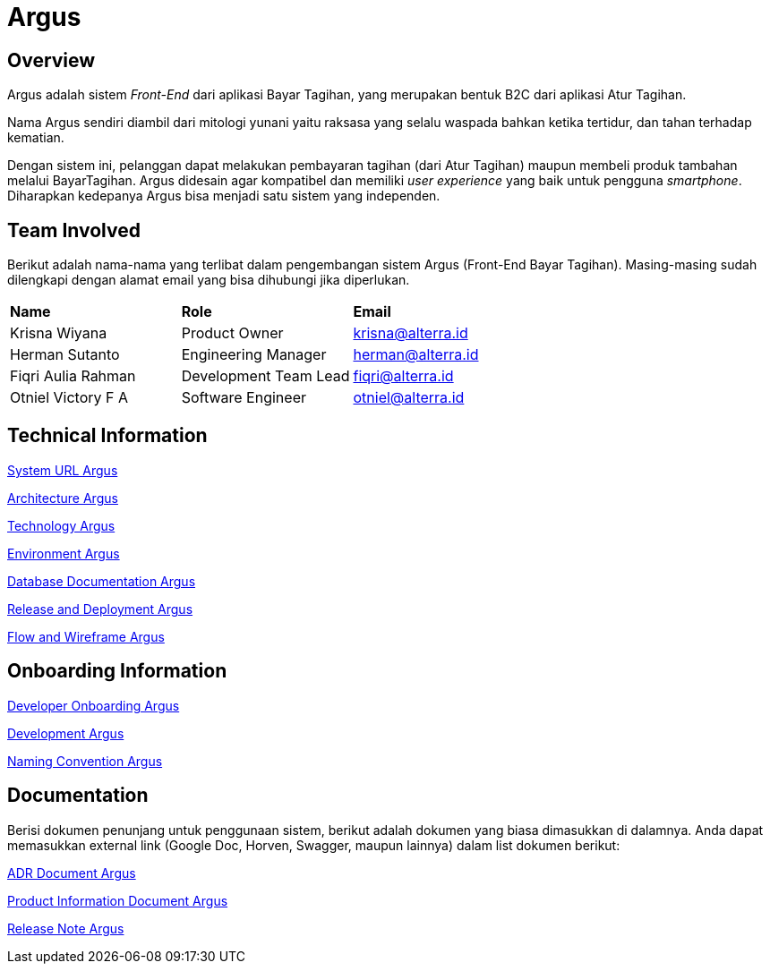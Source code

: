 = Argus
:keywords: innovation, ati, back-end, bayar-tagihan

== Overview

Argus adalah sistem _Front-End_ dari aplikasi Bayar Tagihan, yang merupakan bentuk B2C dari aplikasi Atur Tagihan.

Nama Argus sendiri diambil dari mitologi yunani yaitu raksasa yang selalu waspada bahkan ketika tertidur, dan tahan terhadap kematian.

Dengan sistem ini, pelanggan dapat melakukan pembayaran tagihan (dari Atur Tagihan) maupun membeli produk tambahan melalui BayarTagihan. Argus didesain agar kompatibel dan memiliki _user experience_ yang baik untuk pengguna _smartphone_. Diharapkan kedepanya Argus bisa menjadi satu sistem yang independen.



== Team Involved

Berikut adalah nama-nama yang terlibat dalam pengembangan sistem Argus (Front-End Bayar Tagihan). Masing-masing sudah dilengkapi dengan alamat email yang bisa dihubungi jika diperlukan.


|===
| *Name* | *Role* | *Email*
| Krisna Wiyana| Product Owner | krisna@alterra.id
| Herman Sutanto| Engineering Manager| herman@alterra.id
| Fiqri Aulia Rahman | Development Team Lead | fiqri@alterra.id
| Otniel Victory F A | Software Engineer | otniel@alterra.id
|===

== Technical Information


<<docs/url-argus.adoc#, System URL Argus>>

<<docs/architecture-argus.adoc#, Architecture Argus>>

<<docs/technology-argus.adoc#, Technology Argus>>

<<docs/environment-argus.adoc#, Environment Argus>>

<<docs/database-argus.adoc#, Database Documentation Argus>>

<<docs/release-deploy-argus.adoc#, Release and Deployment Argus>>

<<docs/flow-wire-argus.adoc#, Flow and Wireframe Argus>>

== Onboarding Information

<<docs/dev-onboarding-argus.adoc#, Developer Onboarding Argus>>

<<docs/development-argus.adoc#, Development Argus>>

<<docs/naming-convention-argus.adoc#, Naming Convention Argus>>

== Documentation

Berisi dokumen penunjang untuk penggunaan sistem, berikut adalah dokumen yang biasa dimasukkan di dalamnya. Anda dapat memasukkan external link (Google Doc, Horven, Swagger, maupun lainnya) dalam list dokumen berikut:

<<docs/adr-doc-argus.adoc#, ADR Document Argus>>

<<docs/product-information-argus.adoc#, Product Information Document Argus>>

<<docs/release-note-argus.adoc#, Release Note Argus>>
